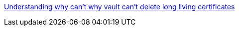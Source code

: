 

[[_200_link_vault_ca_delete,vault_delete_ca]]https://discuss.hashicorp.com/t/pki-tidy-didnt-remove-revoked-certificates/38449/8[Understanding why can't why vault can't delete long living certificates]


